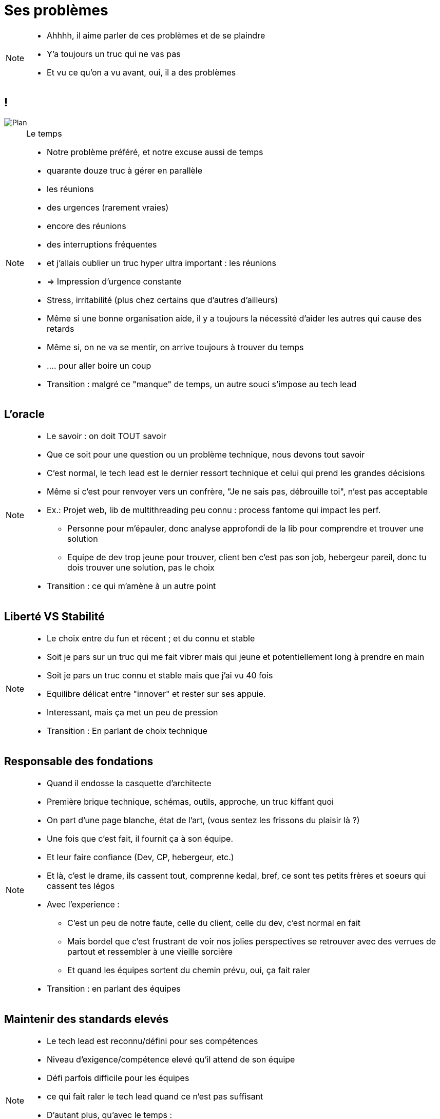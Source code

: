= Ses problèmes
:imagesdir: assets/default/images

[NOTE.speaker]
====
* Ahhhh, il aime parler de ces problèmes et de se plaindre
* Y'a toujours un truc qui ne vas pas
* Et vu ce qu'on a vu avant, oui, il a des problèmes
====

== !
image::planning.png[Plan]

[NOTE.speaker]
====
Le temps

* Notre problème préféré, et notre excuse aussi de temps
* quarante douze truc à gérer en parallèle
* les réunions
* des urgences (rarement vraies)
* encore des réunions
* des interruptions fréquentes
* et j'allais oublier un truc hyper ultra important : les réunions
* => Impression d'urgence constante
* Stress, irritabilité (plus chez certains que d'autres d'ailleurs)
* Même si une bonne organisation aide, il y a toujours la nécessité d'aider les autres qui cause des retards

* Même si, on ne va se mentir, on arrive toujours à trouver du temps
* .... pour aller boire un coup

* Transition : malgré ce "manque" de temps, un autre souci s'impose au tech lead
====

== L'oracle

[NOTE.speaker]
====
* Le savoir : on doit TOUT savoir
* Que ce soit pour une question ou un problème technique, nous devons tout savoir
* C'est normal, le tech lead est le dernier ressort technique et celui qui prend les grandes décisions
* Même si c'est pour renvoyer vers un confrère, "Je ne sais pas, débrouille toi", n'est pas acceptable
* Ex.: Projet web, lib de multithreading peu connu : process fantome qui impact les perf.
** Personne pour m'épauler, donc analyse approfondi de la lib pour comprendre et trouver une solution
** Equipe de dev trop jeune pour trouver, client ben c'est pas son job, hebergeur pareil, donc tu dois trouver une solution, pas le choix



* Transition : ce qui m'amène à un autre point
====

== Liberté VS Stabilité

[NOTE.speaker]
====
* Le choix entre du fun et récent ; et du connu et stable
* Soit je pars sur un truc qui me fait vibrer mais qui jeune et potentiellement long à prendre en main
* Soit je pars un truc connu et stable mais que j'ai vu 40 fois

* Equilibre délicat entre "innover" et rester sur ses appuie.
* Interessant, mais ça met un peu de pression

* Transition : En parlant de choix technique
====

== Responsable des fondations

[NOTE.speaker]
====
* Quand il endosse la casquette d'architecte
* Première brique technique, schémas, outils, approche, un truc kiffant quoi
* On part d'une page blanche, état de l'art, (vous sentez les frissons du plaisir là ?)

* Une fois que c'est fait, il fournit ça à son équipe.
* Et leur faire confiance (Dev, CP, hebergeur, etc.)
* Et là, c'est le drame, ils cassent tout, comprenne kedal, bref, ce sont tes petits frères et soeurs qui cassent tes légos
* Avec l'experience :
** C'est un peu de notre faute, celle du client, celle du dev, c'est normal en fait
** Mais bordel que c'est frustrant de voir nos jolies perspectives se retrouver avec des verrues de partout et ressembler à une vieille sorcière
** Et quand les équipes sortent du chemin prévu, oui, ça fait raler

* Transition : en parlant des équipes
====

== Maintenir des standards elevés

[NOTE.speaker]
====
* Le tech lead est reconnu/défini pour ses compétences
* Niveau d'exigence/compétence elevé qu'il attend de son équipe
* Défi parfois difficile pour les équipes
* ce qui fait raler le tech lead quand ce n'est pas suffisant
* D'autant plus, qu'avec le temps :
** Idéaliser les bonnes pratiques de dev
** Perd le contact avec le dev
====
